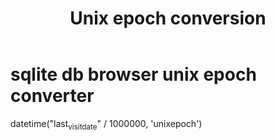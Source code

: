 :PROPERTIES:
:ID:       bc348718-d87e-4693-b1f9-f2a8c9696d23
:END:
#+title: Unix epoch conversion
        #+created: [2025-04-16 Wed 11:19]
        #+last_modified: [2025-04-16 Wed 11:19]
* sqlite db browser unix epoch converter
:PROPERTIES:
:ID:       a6add4f9-c76d-4804-baad-f1d0341708ae
:END:
datetime("last_visit_date" / 1000000, 'unixepoch')
